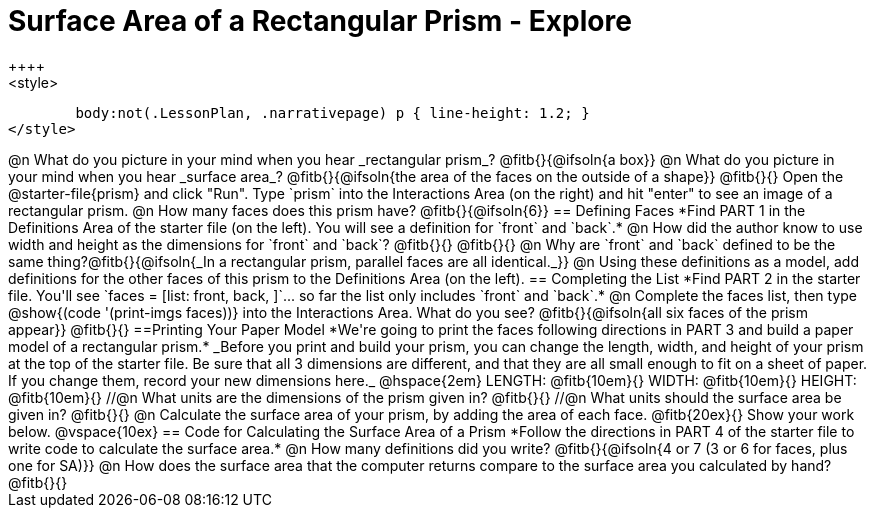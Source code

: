 = Surface Area of a Rectangular Prism - Explore
++++
<style>
	body:not(.LessonPlan, .narrativepage) p { line-height: 1.2; }
</style>
++++
@n What do you picture in your mind when you hear _rectangular prism_?

@fitb{}{@ifsoln{a box}}

@n What do you picture in your mind when you hear _surface area_?

@fitb{}{@ifsoln{the area of the faces on the outside of a shape}}

@fitb{}{}

Open the @starter-file{prism} and click "Run". Type `prism` into the Interactions Area (on the right) and hit "enter" to see an image of a rectangular prism. 

@n How many faces does this prism have? @fitb{}{@ifsoln{6}}

== Defining Faces

*Find PART 1 in the Definitions Area of the starter file (on the left). You will see a definition for `front` and `back`.*

@n How did the author know to use width and height as the dimensions for `front` and `back`? @fitb{}{}

@fitb{}{}

@n Why are `front` and `back` defined to be the same thing?@fitb{}{@ifsoln{_In a rectangular prism, parallel faces are all identical._}}

@n Using these definitions as a model, add definitions for the other faces of this prism to the Definitions Area (on the left).

== Completing the List

*Find PART 2 in the starter file. You'll see `faces = [list: front, back, ]`... so far the list only includes `front` and `back`.*

@n Complete the faces list, then type @show{(code '(print-imgs faces))} into the Interactions Area. What do you see?

@fitb{}{@ifsoln{all six faces of the prism appear}}

@fitb{}{}

==Printing Your Paper Model

*We're going to print the faces following directions in PART 3 and build a paper model of a rectangular prism.*

_Before you print and build your prism, you can change the length, width, and height of your prism at the top of the starter file. Be sure that all 3 dimensions are different, and that they are all small enough to fit on a sheet of paper. If you change them, record your new dimensions here._

@hspace{2em} LENGTH: @fitb{10em}{} WIDTH: @fitb{10em}{} HEIGHT: @fitb{10em}{}

//@n What units are the dimensions of the prism given in? @fitb{}{}

//@n What units should the surface area be given in? @fitb{}{}

@n Calculate the surface area of your prism, by adding the area of each face. @fitb{20ex}{} Show your work below.

@vspace{10ex}

== Code for Calculating the Surface Area of a Prism

*Follow the directions in PART 4 of the starter file to write code to calculate the surface area.* 

@n How many definitions did you write? @fitb{}{@ifsoln{4 or 7 (3 or 6 for faces, plus one for SA)}}

@n How does the surface area that the computer returns compare to the surface area you calculated by hand?

@fitb{}{}
